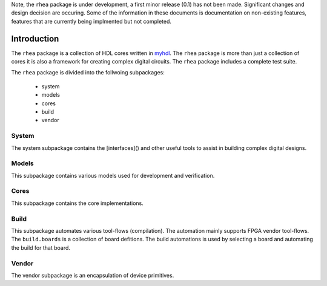 
Note, the ``rhea`` package is under development, a first minor
release (0.1) has not been made.  Significant changes and design 
decision are occuring.  Some of the information in these documents
is documentation on non-existing features, features that are 
currently being implmented but not completed. 


##############
Introduction
##############

The ``rhea`` package is a collection of HDL cores written in
`myhdl`_.  The ``rhea`` package is more than just a collection 
of cores it is also a framework for creating complex digital
circuits.  The ``rhea`` package includes a complete test
suite.

.. _myhdl : http://www.myhdl.org

The ``rhea`` package is divided into the follwoing subpackages:

   * system
   * models
   * cores
   * build 
   * vendor


System
======
The system subpackage contains the [interfaces]() and other
useful tools to assist in building complex digital designs.

.. add link to ControlAndStatus, MemoryMapped, Streaming ... 


Models
======
This subpackage contains various models used for development
and verification.

.. To facilitate development and verification models are created 
.. of external devices or "golden" models of an internal peripheral 
.. or processing block.


Cores
=====
This subpackage contains the core implementations.


Build
=====
This subpackage automates various tool-flows (compilation).  
The automation mainly supports FPGA vendor tool-flows.  The 
``build.boards`` is a collection of board defitions.  The build 
automations is used by selecting a board and automating the 
build for that board.


Vendor 
======
The vendor subpackage is an encapsulation of device primitives. 








